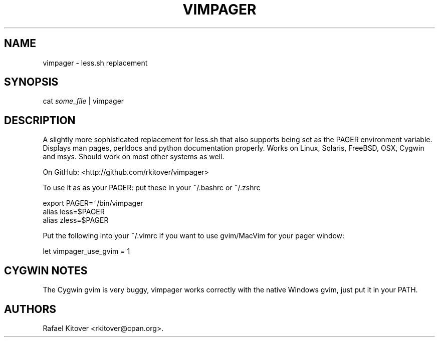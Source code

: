 .TH VIMPAGER 1 "June 22, 2011" "vimpager user manual"
.SH NAME
.PP
vimpager - less.sh replacement
.SH SYNOPSIS
.PP
cat \f[I]some_file\f[] | vimpager
.SH DESCRIPTION
.PP
A slightly more sophisticated replacement for less.sh that also
supports being set as the PAGER environment variable.
Displays man pages, perldocs and python documentation properly.
Works on Linux, Solaris, FreeBSD, OSX, Cygwin and msys.
Should work on most other systems as well.
.PP
On GitHub: <http://github.com/rkitover/vimpager>
.PP
To use it as as your PAGER: put these in your ~/.bashrc or ~/.zshrc
.PP
\f[CR]
      export\ PAGER=~/bin/vimpager
      alias\ less=$PAGER
      alias\ zless=$PAGER
\f[]
.PP
Put the following into your ~/.vimrc if you want to use gvim/MacVim
for your pager window:
.PP
\f[CR]
      let\ vimpager_use_gvim\ =\ 1
\f[]
.SH CYGWIN NOTES
.PP
The Cygwin gvim is very buggy, vimpager works correctly with the
native Windows gvim, just put it in your PATH.
.SH AUTHORS
Rafael Kitover <rkitover@cpan.org>.

